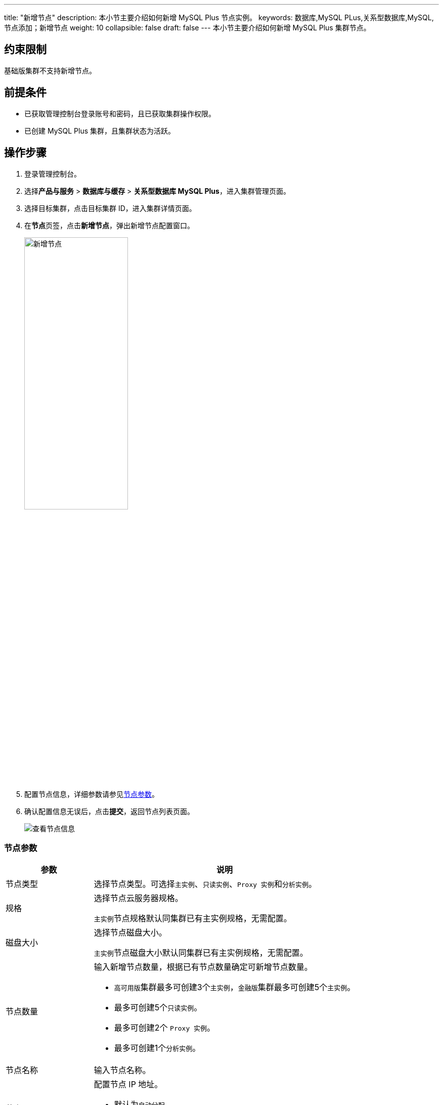 ---
title: "新增节点"
description: 本小节主要介绍如何新增 MySQL Plus 节点实例。 
keywords: 数据库,MySQL PLus,关系型数据库,MySQL,节点添加；新增节点
weight: 10
collapsible: false
draft: false
---
本小节主要介绍如何新增 MySQL Plus 集群节点。

== 约束限制

``基础版``集群不支持新增节点。

== 前提条件

* 已获取管理控制台登录账号和密码，且已获取集群操作权限。
* 已创建 MySQL Plus 集群，且集群状态为``活跃``。

== 操作步骤

. 登录管理控制台。
. 选择**产品与服务** > *数据库与缓存* > *关系型数据库 MySQL Plus*，进入集群管理页面。
. 选择目标集群，点击目标集群 ID，进入集群详情页面。
. 在**节点**页签，点击**新增节点**，弹出新增节点配置窗口。
+
image::/images/cloud_service/database/mysql/add_node.png[新增节点,50%]

. 配置节点信息，详细参数请参见<<_节点参数>>。
. 确认配置信息无误后，点击**提交**，返回节点列表页面。
+
image::/images/cloud_service/database/mysql/get_id_node3.png[查看节点信息]

=== 节点参数

[cols="1,3"]
|===
| 参数 | 说明

| 节点类型
| 选择节点类型。可选择``主实例``、`只读实例`、``Proxy 实例``和``分析实例``。

| 规格
| 选择节点云服务器规格。 +

``主实例``节点规格默认同集群已有主实例规格，无需配置。

| 磁盘大小
| 选择节点磁盘大小。 +

``主实例``节点磁盘大小默认同集群已有主实例规格，无需配置。

| 节点数量
a| 输入新增节点数量，根据已有节点数量确定可新增节点数量。

* ``高可用版``集群最多可创建3个``主实例``，``金融版``集群最多可创建5个``主实例``。
* 最多可创建5个``只读实例``。 
* 最多可创建2个 `Proxy 实例`。 
* 最多可创建1个``分析实例``。

| 节点名称
| 输入节点名称。

| 节点 IP
a| 配置节点 IP 地址。

* 默认为``自动分配``。
* 选择``手动配置``需为各节点配置 IP。
|===
